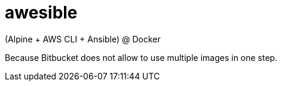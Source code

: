 = awesible

(Alpine + AWS CLI + Ansible) @ Docker

Because Bitbucket does not allow to use multiple images in one step.
